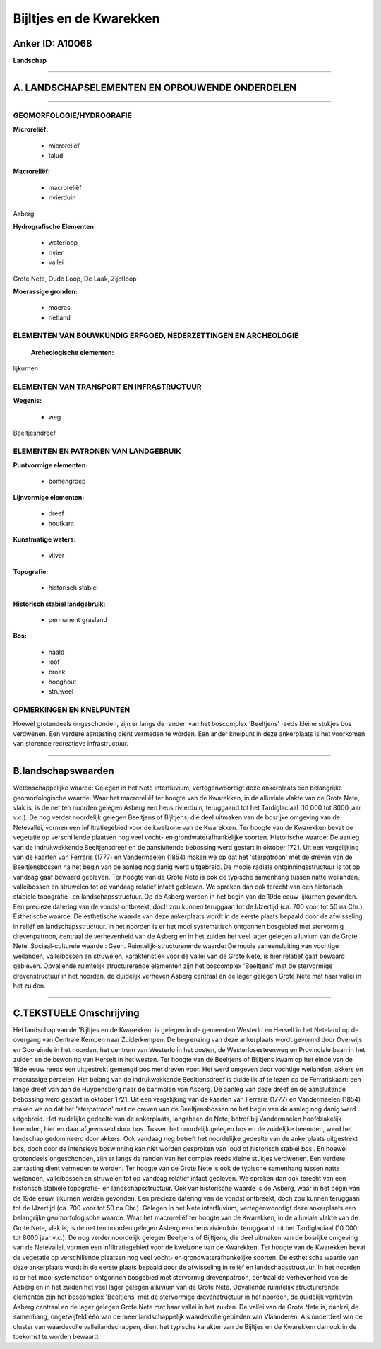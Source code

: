 Bijltjes en de Kwarekken
========================

Anker ID: A10068
----------------

**Landschap**

--------------

A. LANDSCHAPSELEMENTEN EN OPBOUWENDE ONDERDELEN
-----------------------------------------------

--------------

GEOMORFOLOGIE/HYDROGRAFIE
~~~~~~~~~~~~~~~~~~~~~~~~~

**Microreliëf:**

 * microreliëf
 * talud


**Macroreliëf:**

 * macroreliëf
 * rivierduin

Asberg

**Hydrografische Elementen:**

 * waterloop
 * rivier
 * vallei


Grote Nete, Oude Loop, De Laak, Zijptloop

**Moerassige gronden:**

 * moeras
 * rietland



ELEMENTEN VAN BOUWKUNDIG ERFGOED, NEDERZETTINGEN EN ARCHEOLOGIE
~~~~~~~~~~~~~~~~~~~~~~~~~~~~~~~~~~~~~~~~~~~~~~~~~~~~~~~~~~~~~~~

 **Archeologische elementen:**
lijkurnen

ELEMENTEN VAN TRANSPORT EN INFRASTRUCTUUR
~~~~~~~~~~~~~~~~~~~~~~~~~~~~~~~~~~~~~~~~~

**Wegenis:**

 * weg


Beeltjesndreef

ELEMENTEN EN PATRONEN VAN LANDGEBRUIK
~~~~~~~~~~~~~~~~~~~~~~~~~~~~~~~~~~~~~

**Puntvormige elementen:**

 * bomengroep


**Lijnvormige elementen:**

 * dreef
 * houtkant

**Kunstmatige waters:**

 * vijver


**Topografie:**

 * historisch stabiel


**Historisch stabiel landgebruik:**

 * permanent grasland


**Bos:**

 * naald
 * loof
 * broek
 * hooghout
 * struweel



OPMERKINGEN EN KNELPUNTEN
~~~~~~~~~~~~~~~~~~~~~~~~~

Hoewel grotendeels ongeschonden, zijn er langs de randen van het
boscomplex 'Beeltjens' reeds kleine stukjes bos verdwenen. Een verdere
aantasting dient vermeden te worden. Een ander knelpunt in deze
ankerplaats is het voorkomen van storende recreatieve infrastructuur.

--------------

B.landschapswaarden
-------------------

Wetenschappelijke waarde:
Gelegen in het Nete interfluvium, vertegenwoordigt deze ankerplaats
een belangrijke geomorfologische waarde. Waar het macroreliëf ter hoogte
van de Kwarekken, in de alluviale vlakte van de Grote Nete, vlak is, is
de net ten noorden gelegen Asberg een heus rivierduin, teruggaand tot
het Tardiglaciaal (10 000 tot 8000 jaar v.c.). De nog verder noordelijk
gelegen Beeltjens of Bijltjens, die deel uitmaken van de bosrijke
omgeving van de Netevallei, vormen een infiltratiegebied voor de
kwelzone van de Kwarekken. Ter hoogte van de Kwarekken bevat de
vegetatie op verschillende plaatsen nog veel vocht- en
grondwaterafhankelijke soorten.
Historische waarde:
De aanleg van de indrukwekkende Beeltjensdreef en de aansluitende
bebossing werd gestart in oktober 1721. Uit een vergelijking van de
kaarten van Ferraris (1777) en Vandermaelen (1854) maken we op dat het
'sterpatroon' met de dreven van de Beeltjensbossen na het begin van de
aanleg nog danig werd uitgebreid. De mooie radiale ontginningsstructuur
is tot op vandaag gaaf bewaard gebleven. Ter hoogte van de Grote Nete is
ook de typische samenhang tussen natte weilanden, valleibossen en
struwelen tot op vandaag relatief intact gebleven. We spreken dan ook
terecht van een historisch stabiele topografie- en landschapsstructuur.
Op de Asberg werden in het begin van de 19de eeuw lijkurnen gevonden.
Een precieze datering van de vondst ontbreekt, doch zou kunnen teruggaan
tot de IJzertijd (ca. 700 voor tot 50 na Chr.).
Esthetische waarde: De esthetische waarde van deze ankerplaats wordt
in de eerste plaats bepaald door de afwisseling in reliëf en
landschapsstructuur. In het noorden is er het mooi systematisch
ontgonnen bosgebied met stervormig drevenpatroon, centraal de
verhevenheid van de Asberg en in het zuiden het veel lager gelegen
alluvium van de Grote Nete.
Sociaal-culturele waarde : Geen.
Ruimtelijk-structurerende waarde:
De mooie aaneensluiting van vochtige weilanden, valleibossen en
struwelen, karakteristiek voor de vallei van de Grote Nete, is hier
relatief gaaf bewaard gebleven. Opvallende ruimtelijk structurerende
elementen zijn het boscomplex 'Beeltjens' met de stervormige
drevenstructuur in het noorden, de duidelijk verheven Asberg centraal en
de lager gelegen Grote Nete mat haar vallei in het zuiden.

--------------

C.TEKSTUELE Omschrijving
------------------------

Het landschap van de 'Bijltjes en de Kwarekken' is gelegen in de
gemeenten Westerlo en Herselt in het Neteland op de overgang van
Centrale Kempen naar Zuiderkempen. De begrenzing van deze ankerplaats
wordt gevormd door Overwijs en Gooreinde in het noorden, het centrum van
Westerlo in het oosten, de Westerlosesteenweg en Provinciale baan in het
zuiden en de bewoning van Herselt in het westen. Ter hoogte van de
Beeltjens of Bijltjens kwam op het einde van de 18de eeuw reeds een
uitgestrekt gemengd bos met dreven voor. Het werd omgeven door vochtige
weilanden, akkers en moerassige percelen. Het belang van de
indrukwekkende Beeltjensdreef is duidelijk af te lezen op de
Ferrariskaart: een lange dreef van aan de Huypensberg naar de banmolen
van Asberg. De aanleg van deze dreef en de aansluitende bebossing werd
gestart in oktober 1721. Uit een vergelijking van de kaarten van
Ferraris (1777) en Vandermaelen (1854) maken we op dat het 'sterpatroon'
met de dreven van de Beeltjensbossen na het begin van de aanleg nog
danig werd uitgebreid. Het zuidelijke gedeelte van de ankerplaats,
langsheen de Nete, betrof bij Vandermaelen hoofdzakelijk beemden, hier
en daar afgewisseld door bos. Tussen het noordelijk gelegen bos en de
zuidelijke beemden, werd het landschap gedomineerd door akkers. Ook
vandaag nog betreft het noordelijke gedeelte van de ankerplaats
uitgestrekt bos, doch door de intensieve boswinning kan niet worden
gesproken van 'oud of historisch stabiel bos'. En hoewel grotendeels
ongeschonden, zijn er langs de randen van het complex reeds kleine
stukjes verdwenen. Een verdere aantasting dient vermeden te worden. Ter
hoogte van de Grote Nete is ook de typische samenhang tussen natte
weilanden, valleibossen en struwelen tot op vandaag relatief intact
gebleven. We spreken dan ook terecht van een historisch stabiele
topografie- en landschapsstructuur. Ook van historische waarde is de
Asberg, waar in het begin van de 19de eeuw lijkurnen werden gevonden.
Een precieze datering van de vondst ontbreekt, doch zou kunnen teruggaan
tot de IJzertijd (ca. 700 voor tot 50 na Chr.). Gelegen in het Nete
interfluvium, vertegenwoordigt deze ankerplaats een belangrijke
geomorfologische waarde. Waar het macroreliëf ter hoogte van de
Kwarekken, in de alluviale vlakte van de Grote Nete, vlak is, is de net
ten noorden gelegen Asberg een heus rivierduin, teruggaand tot het
Tardiglaciaal (10 000 tot 8000 jaar v.c.). De nog verder noordelijk
gelegen Beeltjens of Bijltjens, die deel uitmaken van de bosrijke
omgeving van de Netevallei, vormen een infiltratiegebied voor de
kwelzone van de Kwarekken. Ter hoogte van de Kwarekken bevat de
vegetatie op verschillende plaatsen nog veel vocht- en
grondwaterafhankelijke soorten. De esthetische waarde van deze
ankerplaats wordt in de eerste plaats bepaald door de afwisseling in
reliëf en landschapsstructuur. In het noorden is er het mooi
systematisch ontgonnen bosgebied met stervormig drevenpatroon, centraal
de verhevenheid van de Asberg en in het zuiden het veel lager gelegen
alluvium van de Grote Nete. Opvallende ruimtelijk structurerende
elementen zijn het boscomplex 'Beeltjens' met de stervormige
drevenstructuur in het noorden, de duidelijk verheven Asberg centraal en
de lager gelegen Grote Nete mat haar vallei in het zuiden. De vallei van
de Grote Nete is, dankzij de samenhang, ongetwijfeld één van de meer
landschappelijk waardevolle gebieden van Vlaanderen. Als onderdeel van
de cluster van waardevolle valleilandschappen, dient het typische
karakter van de Bijltjes en de Kwarekken dan ook in de toekomst te
worden bewaard.
